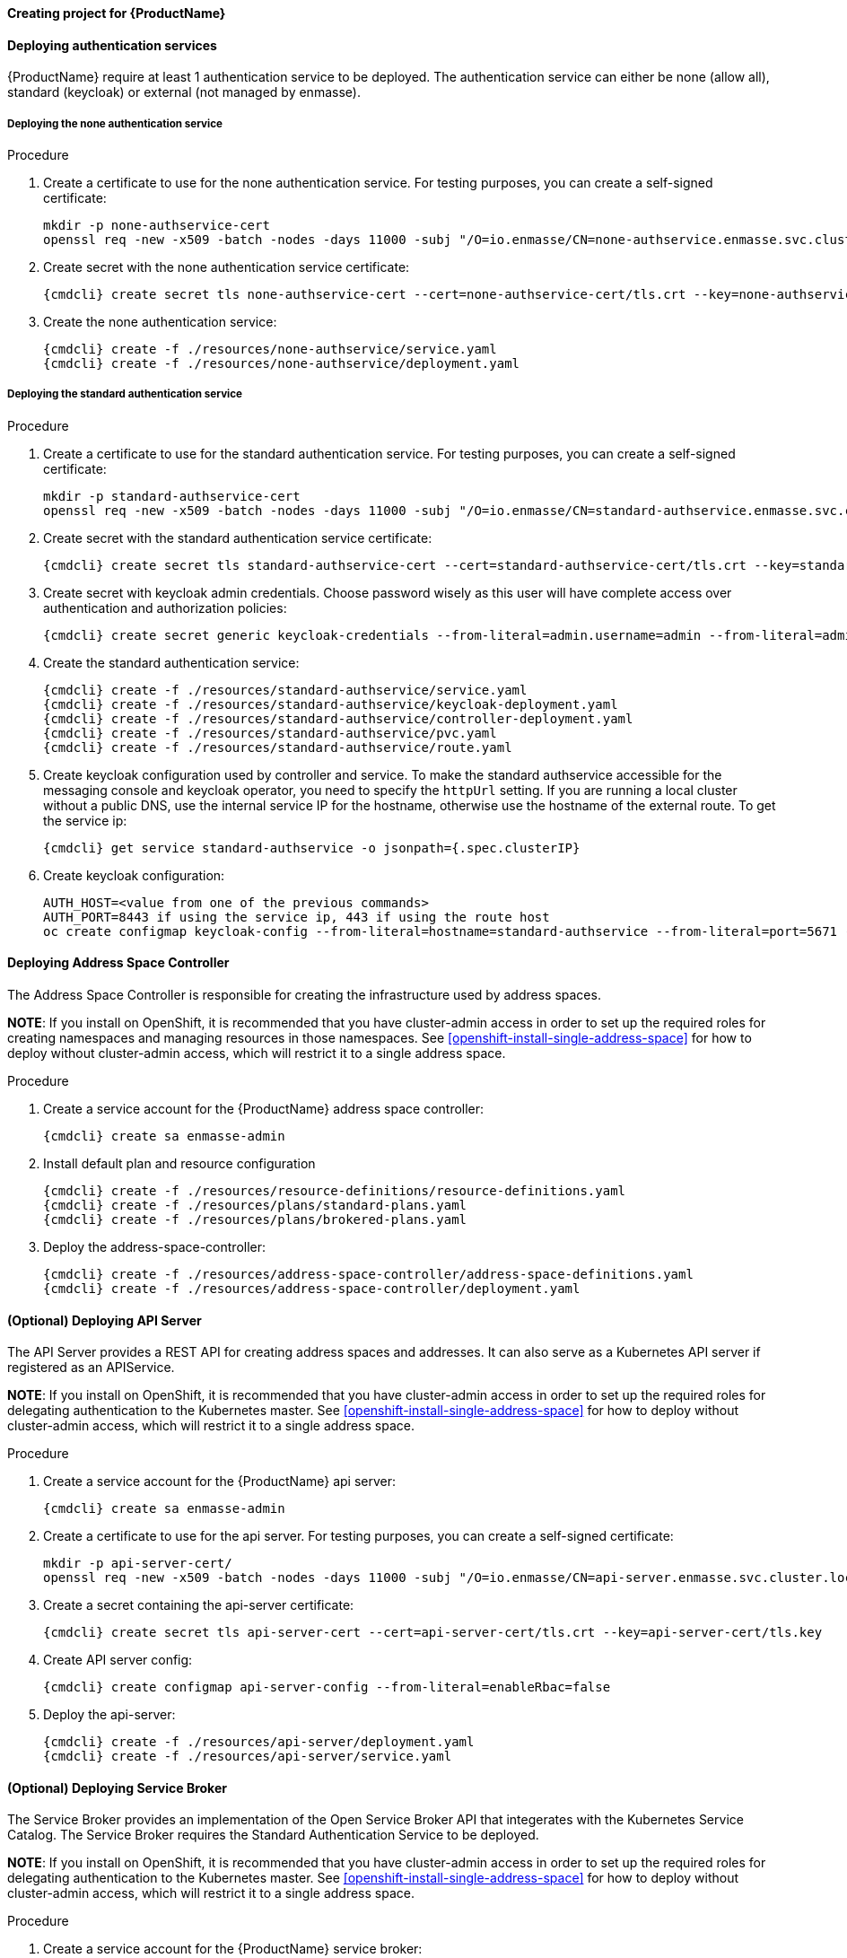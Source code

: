 ==== Creating project for {ProductName}

ifeval::["{cmdcli}" == "oc"]
. Create enmasse project:
+
[options="nowrap",subs="attributes"]
----
{cmdcli} new-project enmasse
----
endif::[]
ifeval::["{cmdcli}" == "kubectl"]
. Create enmasse namespace:
+
[options="nowrap",subs="attributes"]
----
{cmdcli} create namespace enmasse
----
endif::[]

==== Deploying authentication services

{ProductName} require at least 1 authentication service to be deployed. The authentication service
can either be none (allow all), standard (keycloak) or external (not managed by enmasse).

===== Deploying the none authentication service

.Procedure

. Create a certificate to use for the none authentication service. For testing purposes, you can create a self-signed certificate:
+
[options="nowrap"]
----
mkdir -p none-authservice-cert
openssl req -new -x509 -batch -nodes -days 11000 -subj "/O=io.enmasse/CN=none-authservice.enmasse.svc.cluster.local" -out none-authservice-cert/tls.crt -keyout none-authservice-cert/tls.key
----

. Create secret with the none authentication service certificate:
+
[options="nowrap",subs="attributes"]
----
{cmdcli} create secret tls none-authservice-cert --cert=none-authservice-cert/tls.crt --key=none-authservice-cert/tls.key
----

. Create the none authentication service:
+
[options="nowrap",subs="attributes"]
----
{cmdcli} create -f ./resources/none-authservice/service.yaml
{cmdcli} create -f ./resources/none-authservice/deployment.yaml
----

===== Deploying the standard authentication service

.Procedure

. Create a certificate to use for the standard authentication service. For testing purposes, you can create a self-signed certificate:
+
[options="nowrap"]
----
mkdir -p standard-authservice-cert
openssl req -new -x509 -batch -nodes -days 11000 -subj "/O=io.enmasse/CN=standard-authservice.enmasse.svc.cluster.local" -out standard-authservice-cert/tls.crt -keyout standard-authservice-cert/tls.key
----

. Create secret with the standard authentication service certificate:
+
[options="nowrap",subs="attributes"]
----
{cmdcli} create secret tls standard-authservice-cert --cert=standard-authservice-cert/tls.crt --key=standard-authservice-cert/tls.key
----

. Create secret with keycloak admin credentials. Choose password wisely as this user will have complete access over authentication and authorization policies:
+
[options="nowrap",subs="attributes"]
----
{cmdcli} create secret generic keycloak-credentials --from-literal=admin.username=admin --from-literal=admin.password=myrandompassword
----

ifeval::["{cmdcli}" == "oc"]
. Give view permissions for the keycloak controller:
+
[options="nowrap",subs="attributes"]
----
{cmdcli} adm policy add-role-to-user view system:serviceaccount:enmasse:default
----
endif::[]

. Create the standard authentication service:
+
[options="nowrap",subs="attributes"]
----
{cmdcli} create -f ./resources/standard-authservice/service.yaml
{cmdcli} create -f ./resources/standard-authservice/keycloak-deployment.yaml
{cmdcli} create -f ./resources/standard-authservice/controller-deployment.yaml
{cmdcli} create -f ./resources/standard-authservice/pvc.yaml
{cmdcli} create -f ./resources/standard-authservice/route.yaml
----

. Create keycloak configuration used by controller and service. To make the standard authservice
accessible for the messaging console and keycloak operator, you need to specify the `httpUrl`
setting. If you are running a local cluster without a public DNS, use the internal service
IP for the hostname, otherwise use the hostname of the external route. To get the service ip:
+
[options="nowrap",subs="attributes"]
----
{cmdcli} get service standard-authservice -o jsonpath={.spec.clusterIP}
----
ifeval::["{cmdcli}" == "oc"]
+
. Or, if you have a public hostname:
+
[options="nowrap"]
----
oc get route keycloak -o jsonpath={.spec.host}
----
endif::[]

. Create keycloak configuration:
+
[options="nowrap"]
----
AUTH_HOST=<value from one of the previous commands>
AUTH_PORT=8443 if using the service ip, 443 if using the route host
oc create configmap keycloak-config --from-literal=hostname=standard-authservice --from-literal=port=5671 --from-literal=httpUrl=https://$AUTH_HOST:$AUTH_PORT/auth --from-literal=caSecretName=standard-authservice-cert
----

==== Deploying Address Space Controller

The Address Space Controller is responsible for creating the infrastructure used by address spaces.

*NOTE*: If you install on OpenShift, it is recommended that you have cluster-admin access in order to
set up the required roles for creating namespaces and managing resources in those namespaces. See
<<openshift-install-single-address-space>> for how to deploy without cluster-admin access, which will
restrict it to a single address space.

.Procedure

. Create a service account for the {ProductName} address space controller:
+
[options="nowrap",subs="attributes"]
----
{cmdcli} create sa enmasse-admin
----

ifeval::["{cmdcli}" == "oc"]
. Create cluster-wide roles used by the `enmasse-admin` service account:
+
[options="nowrap"]
----
oc login -u system:admin
oc create -f ./resources/cluster-roles/address-space-controller.yaml
----

. Grant privileges to service account:
+
[options="nowrap"]
----
oc login -u system:admin
oc policy add-role-to-user admin system:serviceaccount:enmasse:enmasse-admin
oc adm policy add-cluster-role-to-user enmasse.io:address-space-controller system:serviceaccount:enmasse:enmasse-admin
----
+
*Note*: You can log back in as the regular user after this step.
endif::[]

. Install default plan and resource configuration
+
[options="nowrap",subs="attributes"]
----
{cmdcli} create -f ./resources/resource-definitions/resource-definitions.yaml
{cmdcli} create -f ./resources/plans/standard-plans.yaml
{cmdcli} create -f ./resources/plans/brokered-plans.yaml
----

. Deploy the address-space-controller:
+
[options="nowrap",subs="attributes"]
----
{cmdcli} create -f ./resources/address-space-controller/address-space-definitions.yaml
{cmdcli} create -f ./resources/address-space-controller/deployment.yaml
----

==== (Optional) Deploying API Server

The API Server provides a REST API for creating address spaces and addresses. It can also serve as
a Kubernetes API server if registered as an APIService.

*NOTE*: If you install on OpenShift, it is recommended that you have cluster-admin access in order to set up the required roles for delegating authentication to the Kubernetes master. See <<openshift-install-single-address-space>> for how to deploy without cluster-admin access, which will restrict it to a single address space.

.Procedure

. Create a service account for the {ProductName} api server:
+
[options="nowrap",subs="attributes"]
----
{cmdcli} create sa enmasse-admin
----

ifeval::["{cmdcli}" == "oc"]
. Create cluster-wide roles used by the `enmasse-admin` service account:
+
[options="nowrap"]
----
oc login -u system:admin
oc create -f ./resources/cluster-roles/api-server.yaml
----

. Grant privileges to service account:
+
[options="nowrap"]
----
oc login -u system:admin
oc policy add-role-to-user admin system:serviceaccount:enmasse:enmasse-admin
oc adm policy add-cluster-role-to-user enmasse.io:api-server system:serviceaccount:enmasse:enmasse-admin
oc adm policy add-cluster-role-to-user system:auth-delegator system:serviceaccount:enmasse:enmasse-admin
----
+
*Note*: You can log back in as the regular user after this step.
endif::[]

. Create a certificate to use for the api server. For testing purposes, you can create a self-signed certificate:
+
[options="nowrap"]
----
mkdir -p api-server-cert/
openssl req -new -x509 -batch -nodes -days 11000 -subj "/O=io.enmasse/CN=api-server.enmasse.svc.cluster.local" -out api-server-cert/tls.crt -keyout api-server-cert/tls.key
----

. Create a secret containing the api-server certificate:
+
[options="nowrap",subs="attributes"]
----
{cmdcli} create secret tls api-server-cert --cert=api-server-cert/tls.crt --key=api-server-cert/tls.key
----

. Create API server config:
+
[options="nowrap",subs="attributes"]
----
{cmdcli} create configmap api-server-config --from-literal=enableRbac=false
----

. Deploy the api-server:
+
[options="nowrap",subs="attributes"]
----
{cmdcli} create -f ./resources/api-server/deployment.yaml
{cmdcli} create -f ./resources/api-server/service.yaml
----

ifeval::["{cmdcli}" == "oc"]
[[{cmdcli}-register-apiserver]]
. (Optional) Register API server to support custom resources
+
[options="nowrap"]
----
oc process -f ./resources/templates/api-service.yaml ENMASSE_NAMESPACE=enmasse | oc create -f -
----

. (Optional) Create routes exposing the API server:
+
[options="nowrap"]
----
oc create route passthrough restapi --service=api-server -n enmasse
----
endif::[]

==== (Optional) Deploying Service Broker

The Service Broker provides an implementation of the Open Service Broker API that integerates with the Kubernetes Service Catalog. The Service Broker requires the Standard Authentication Service to be deployed.

*NOTE*: If you install on OpenShift, it is recommended that you have cluster-admin access in order to set up the required roles for delegating authentication to the Kubernetes master. See <<openshift-install-single-address-space>> for how to deploy without cluster-admin access, which will restrict it to a single address space.

.Procedure

. Create a service account for the {ProductName} service broker:
+
[options="nowrap",subs="attributes"]
----
{cmdcli} create sa enmasse-admin
----

ifeval::["{cmdcli}" == "oc"]
. Create cluster-wide roles used by the `enmasse-admin` service account:
+
[options="nowrap"]
----
oc login -u system:admin
oc create -f ./resources/cluster-roles/service-broker.yaml
----

. Grant privileges to service account:
+
[options="nowrap"]
----
oc login -u system:admin
oc policy add-role-to-user admin system:serviceaccount:enmasse:enmasse-admin
oc adm policy add-cluster-role-to-user enmasse.io:service-broker system:serviceaccount:enmasse:enmasse-admin
oc adm policy add-cluster-role-to-user system:auth-delegator system:serviceaccount:enmasse:enmasse-admin
----
+
*Note*: You can log back in as the regular user after this step.
endif::[]

. Create a certificate to use for the service broker. For testing purposes, you can create a self-signed certificate:
+
[options="nowrap"]
----
mkdir -p service-broker-cert/
openssl req -new -x509 -batch -nodes -days 11000 -subj "/O=io.enmasse/CN=service-broker.enmasse.svc.cluster.local" -out service-broker-cert/tls.crt -keyout service-broker-cert/tls.key
----

. Create a secret containing the service-broker certificate:
+
[options="nowrap",subs="attributes"]
----
{cmdcli} create secret tls service-broker-cert --cert=service-broker-cert/tls.crt --key=service-broker-cert/tls.key
----

. Create a secret containing the service-broker secret configuration:
+
[options="nowrap",subs="attributes"]
----
{cmdcli} create secret tls service-broker-secret --from-literal=keycloak.username=admin --from-literal=keycloak.password=admin --from-literal=keycloakCa.crt=`{cmdcli} extract secret/standard-authservice-cert --keys=tls.crt --to=-`
----

. Deploy the service-broker:
+
[options="nowrap",subs="attributes"]
----
{cmdcli} create -f ./resources/service-broker/deployment.yaml
{cmdcli} create -f ./resources/service-broker/service.yaml
----

. Create service broker configuration. To make the service broker behave correctly in redirects, you need to specify the `keycloakUrl` setting. If you are running a local cluster without a public DNS, use the internal service IP for the hostname, otherwise use the hostname of the external route. To get the service ip:
+
[options="nowrap",subs="attributes"]
----
{cmdcli} get service standard-authservice -o jsonpath={.spec.clusterIP}
----
ifeval::["{cmdcli}" == "oc"]
+
. Or, if you have a public hostname:
+
[options="nowrap"]
----
oc get route keycloak -o jsonpath={.spec.host}
----
endif::[]

. Create service broker config:
+
[options="nowrap",subs="attributes"]
----
AUTH_HOST=<value from one of the previous commands>
AUTH_PORT=8443 if using the service ip, 443 if using the route host
{cmdcli} create configmap service-broker-config --from-literal=enableRbac=false --from-literal=keycloakUrl=https://$AUTH_HOST:$AUTH_PORT/auth
----

. Create secret with token for Service Catalog
+
[options="nowrap",subs="attributes"]
----
{cmdcli} create secret generic service-catalog-credentials --from-literal=token=`{cmdcli} whoami -t`
----

. Register Service Broker with Service Catalog
+
[options="nowrap",subs="attributes"]
----
{cmdcli} process -f ./resources/templates/service-broker.yaml BROKER_NAMESPACE=enmasse | oc create -f -
----
